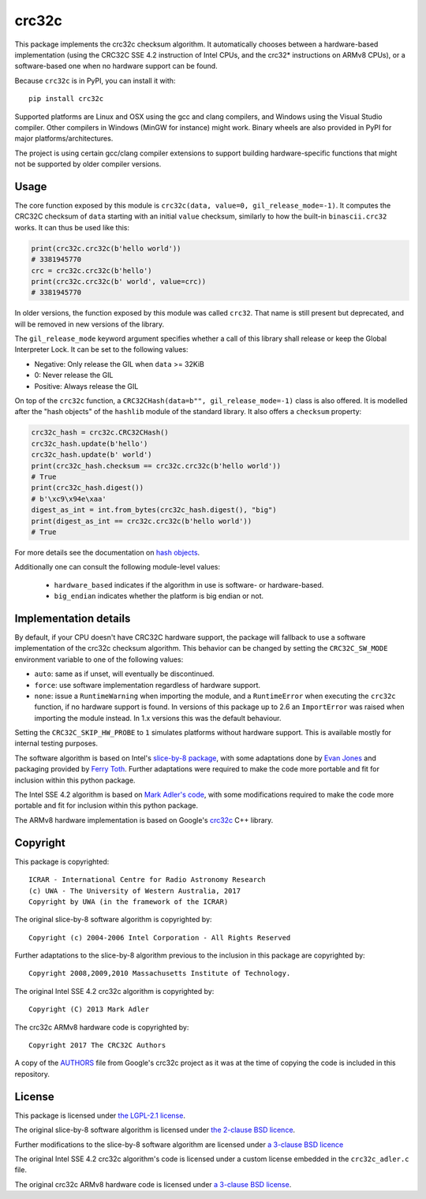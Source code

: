 crc32c
======

.. image:: https://github.com/ICRAR/crc32c/workflows/Build%20and%20release%20to%20PyPI/badge.svg?branch=master

.. image:: https://badge.fury.io/py/crc32c.svg
    :target: https://badge.fury.io/py/crc32c

This package implements the crc32c checksum algorithm.
It automatically chooses between a hardware-based implementation
(using the CRC32C SSE 4.2 instruction of Intel CPUs,
and the crc32* instructions on ARMv8 CPUs),
or a software-based one when no hardware support can be found.

Because ``crc32c`` is in PyPI, you can install it with::

 pip install crc32c

Supported platforms are Linux and OSX using the gcc and clang compilers,
and Windows using the Visual Studio compiler. Other compilers in
Windows (MinGW for instance) might work.
Binary wheels are also provided in PyPI for major platforms/architectures.

The project is using certain gcc/clang compiler extensions to support
building hardware-specific functions that might not be supported
by older compiler versions.


Usage
-----

The core function exposed by this module is ``crc32c(data, value=0, gil_release_mode=-1)``.
It computes the CRC32C checksum of ``data``
starting with an initial ``value`` checksum,
similarly to how the built-in ``binascii.crc32`` works.
It can thus be used like this:

.. code-block:: python

  print(crc32c.crc32c(b'hello world'))
  # 3381945770
  crc = crc32c.crc32c(b'hello')
  print(crc32c.crc32c(b' world', value=crc))
  # 3381945770

In older versions,
the function exposed by this module was called ``crc32``.
That name is still present but deprecated,
and will be removed in new versions of the library.

The ``gil_release_mode`` keyword argument
specifies whether a call of this library shall release or keep the Global Interpreter Lock.
It can be set to the following values:

* Negative: Only release the GIL when ``data`` >= 32KiB
* 0: Never release the GIL
* Positive: Always release the GIL

On top of the ``crc32c`` function,
a ``CRC32CHash(data=b"", gil_release_mode=-1)`` class is also offered.
It is modelled after the "hash objects" of the ``hashlib`` module
of the standard library. It also offers a ``checksum`` property:

.. code-block:: python

   crc32c_hash = crc32c.CRC32CHash()
   crc32c_hash.update(b'hello')
   crc32c_hash.update(b' world')
   print(crc32c_hash.checksum == crc32c.crc32c(b'hello world'))
   # True
   print(crc32c_hash.digest())
   # b'\xc9\x94e\xaa'
   digest_as_int = int.from_bytes(crc32c_hash.digest(), "big")
   print(digest_as_int == crc32c.crc32c(b'hello world'))
   # True

For more details see
the documentation on `hash objects <https://docs.python.org/3/library/hashlib.html#hash-objects>`_.

Additionally one can consult
the following module-level values:

 * ``hardware_based`` indicates if the algorithm in use
   is software- or hardware-based.
 * ``big_endian`` indicates whether the platform is big endian or not.

Implementation details
----------------------

By default,
if your CPU doesn't have CRC32C hardware support,
the package will fallback to use a software implementation
of the crc32c checksum algorithm.
This behavior can be changed by setting
the ``CRC32C_SW_MODE`` environment variable
to one of the following values:

* ``auto``: same as if unset, will eventually be discontinued.
* ``force``: use software implementation regardless of hardware support.
* ``none``: issue a ``RuntimeWarning`` when importing the module,
  and a ``RuntimeError`` when executing the ``crc32c`` function,
  if no hardware support is found.
  In versions of this package up to 2.6
  an ``ImportError`` was raised when importing the module instead.
  In 1.x versions this was the default behaviour.

Setting the ``CRC32C_SKIP_HW_PROBE`` to ``1``
simulates platforms without hardware support.
This is available mostly for internal testing purposes.

The software algorithm is based
on Intel's `slice-by-8 package <https://sourceforge.net/projects/slicing-by-8/>`_,
with some adaptations done
by `Evan Jones <https://www.evanjones.ca/crc32c.html>`_
and packaging provided by `Ferry Toth <https://github.com/htot/crc32c>`_.
Further adaptations were required
to make the code more portable
and fit for inclusion within this python package.

The Intel SSE 4.2 algorithm
is based on `Mark Adler's code <http://stackoverflow.com/questions/17645167/implementing-sse-4-2s-crc32c-in-software/17646775>`_,
with some modifications required
to make the code more portable
and fit for inclusion within this python package.

The ARMv8 hardware implementation
is based on Google's `crc32c <https://github.com/google/crc32c>`_
C++ library.

Copyright
---------

This package is copyrighted::

 ICRAR - International Centre for Radio Astronomy Research
 (c) UWA - The University of Western Australia, 2017
 Copyright by UWA (in the framework of the ICRAR)

The original slice-by-8 software algorithm
is copyrighted by::

 Copyright (c) 2004-2006 Intel Corporation - All Rights Reserved

Further adaptations to the slice-by-8 algorithm
previous to the inclusion in this package
are copyrighted by::

 Copyright 2008,2009,2010 Massachusetts Institute of Technology.

The original Intel SSE 4.2 crc32c algorithm
is copyrighted by::

 Copyright (C) 2013 Mark Adler

The crc32c ARMv8 hardware code
is copyrighted by::

 Copyright 2017 The CRC32C Authors

A copy of the `AUTHORS <AUTHORS.google-crc32c>`_ file
from Google's crc32c project
as it was at the time of copying the code
is included in this repository.

License
-------

This package is licensed under `the LGPL-2.1 license <LICENSE>`_.

The original slice-by-8 software algorithm
is licensed under `the 2-clause BSD licence
<https://opensource.org/licenses/bsd-license.html>`_.

Further modifications to the slice-by-8 software algorithm
are licensed under `a 3-clause BSD licence <LICENSE.slice-by-8>`_

The original Intel SSE 4.2 crc32c algorithm's code
is licensed under a custom license
embedded in the ``crc32c_adler.c`` file.

The original crc32c ARMv8 hardware code
is licensed under `a 3-clause BSD license <LICENSE.google-crc32c>`_.
